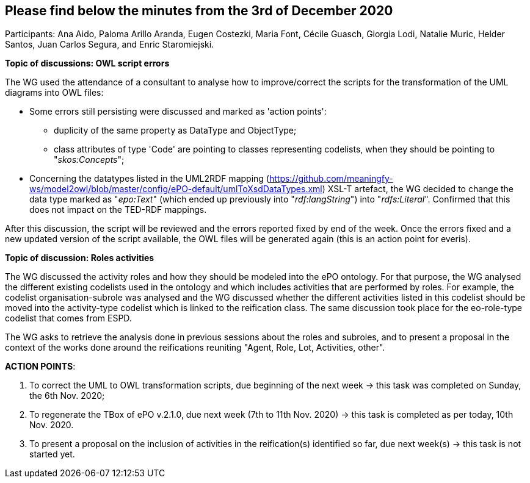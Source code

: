 == Please find below the minutes from the 3rd of December 2020

Participants: Ana Aido, Paloma Arillo Aranda, Eugen Costezki, Maria Font, Cécile Guasch, Giorgia Lodi, Natalie Muric, Helder Santos, Juan Carlos Segura, and Enric Staromiejski.

**Topic of discussions: OWL script errors**

The WG used the attendance of a consultant to analyse how to improve/correct the scripts for the transformation of the UML diagrams into OWL files:

* Some errors still persisting were discussed and marked as 'action points':
** duplicity of the same property as DataType and ObjectType;
** class attributes of type 'Code' are pointing to classes representing codelists, when they should be pointing to "_skos:Concepts_";

* Concerning the datatypes listed in the UML2RDF mapping (https://github.com/meaningfy-ws/model2owl/blob/master/config/ePO-default/umlToXsdDataTypes.xml) XSL-T artefact, the WG decided to change the data type marked as "_epo:Text_" (which ended up previously into "_rdf:langString_") into "_rdfs:Literal_". Confirmed that this does not impact on the TED-RDF mappings.

After this discussion, the script will be reviewed and the errors reported fixed by end of the week. Once the errors fixed and a new updated version of the script available, the OWL files will be generated again (this is an action point for everis).

**Topic of discussion: Roles activities**

The WG discussed the activity roles and how they should be modeled into the ePO ontology. For that purpose, the WG analysed the different existing codelists used in the ontology and which includes activities that are performed by roles. For example, the codelist organisation-subrole was analysed and the WG discussed whether the different activities listed in this codelist should be moved into the activity-type codelist which is linked to the reification class. The same discussion took place for the eo-role-type codelist that comes from ESPD.

The WG asks to retrieve the analysis done in previous sessions about the roles and subroles, and to present a proposal in the context of the works done around the reifications reuniting "Agent, Role, Lot, Activities, other".

**ACTION POINTS**:

1. To correct the UML to OWL transformation scripts, due beginning of the next week -> this task was completed on Sunday, the 6th Nov. 2020;
2. To regenerate the TBox of ePO v.2.1.0, due next week (7th to 11th Nov. 2020) -> this task is completed as per today, 10th Nov. 2020.
3. To present a proposal on the inclusion of activities in the reification(s) identified so far, due next week(s) -> this task is not started yet.
